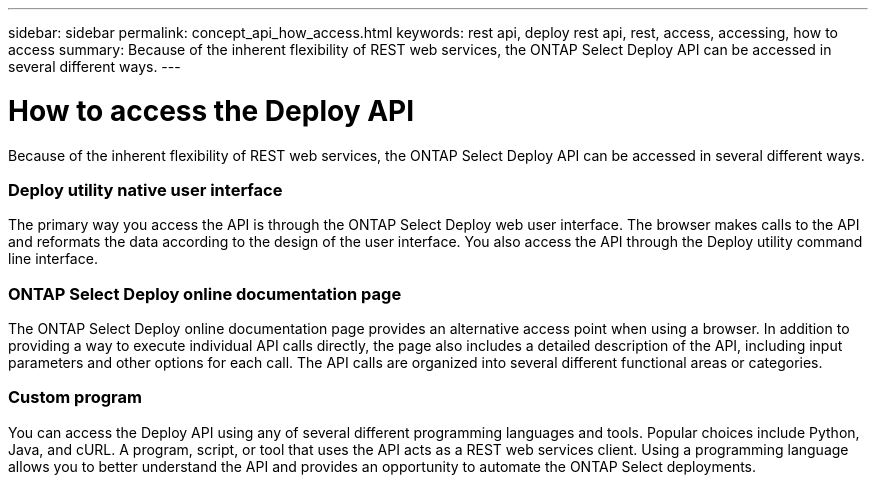 ---
sidebar: sidebar
permalink: concept_api_how_access.html
keywords: rest api, deploy rest api, rest, access, accessing, how to access
summary: Because of the inherent flexibility of REST web services, the ONTAP Select Deploy API can be accessed in several different ways.
---

= How to access the Deploy API
:hardbreaks:
:nofooter:
:icons: font
:linkattrs:
:imagesdir: ./media/

[.lead]
Because of the inherent flexibility of REST web services, the ONTAP Select Deploy API can be accessed in several different ways.

=== Deploy utility native user interface

The primary way you access the API is through the ONTAP Select Deploy web user interface. The browser makes calls to the API and reformats the data according to the design of the user interface. You also access the API through the Deploy utility command line interface.

=== ONTAP Select Deploy online documentation page

The ONTAP Select Deploy online documentation page provides an alternative access point when using a browser. In addition to providing a way to execute individual API calls directly, the page also includes a detailed description of the API, including input parameters and other options for each call. The API calls are organized into several different functional areas or categories.

=== Custom program

You can access the Deploy API using any of several different programming languages and tools. Popular choices include Python, Java, and cURL. A program, script, or tool that uses the API acts as a REST web services client. Using a programming language allows you to better understand the API and provides an opportunity to automate the ONTAP Select deployments.
